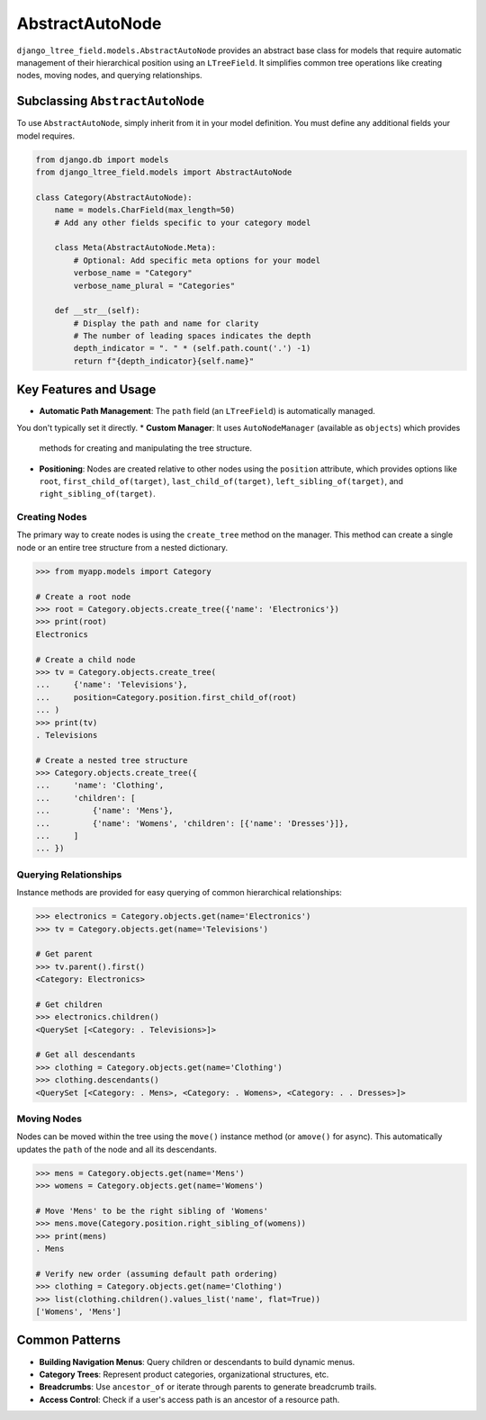 .. _abstract-auto-node:

====================
AbstractAutoNode
====================

``django_ltree_field.models.AbstractAutoNode`` provides an abstract base class
for models that require automatic management of their hierarchical position
using an ``LTreeField``. It simplifies common tree operations like creating nodes,
moving nodes, and querying relationships.

Subclassing ``AbstractAutoNode``
--------------------------------

To use ``AbstractAutoNode``, simply inherit from it in your model definition.
You must define any additional fields your model requires.

.. code-block:: python

    from django.db import models
    from django_ltree_field.models import AbstractAutoNode

    class Category(AbstractAutoNode):
        name = models.CharField(max_length=50)
        # Add any other fields specific to your category model

        class Meta(AbstractAutoNode.Meta):
            # Optional: Add specific meta options for your model
            verbose_name = "Category"
            verbose_name_plural = "Categories"

        def __str__(self):
            # Display the path and name for clarity
            # The number of leading spaces indicates the depth
            depth_indicator = ". " * (self.path.count('.') -1)
            return f"{depth_indicator}{self.name}"

Key Features and Usage
----------------------

*   **Automatic Path Management**: The ``path`` field (an ``LTreeField``) is automatically managed.
You don't typically set it directly.
*   **Custom Manager**: It uses ``AutoNodeManager`` (available as ``objects``) which provides
    methods for creating and manipulating the tree structure.
*   **Positioning**: Nodes are created relative to other nodes using the ``position`` attribute,
    which provides options like ``root``, ``first_child_of(target)``, ``last_child_of(target)``,
    ``left_sibling_of(target)``, and ``right_sibling_of(target)``.

Creating Nodes
~~~~~~~~~~~~~~

The primary way to create nodes is using the ``create_tree`` method on the manager.
This method can create a single node or an entire tree structure from a nested dictionary.

.. code-block:: pycon

    >>> from myapp.models import Category

    # Create a root node
    >>> root = Category.objects.create_tree({'name': 'Electronics'})
    >>> print(root)
    Electronics

    # Create a child node
    >>> tv = Category.objects.create_tree(
    ...     {'name': 'Televisions'},
    ...     position=Category.position.first_child_of(root)
    ... )
    >>> print(tv)
    . Televisions

    # Create a nested tree structure
    >>> Category.objects.create_tree({
    ...     'name': 'Clothing',
    ...     'children': [
    ...         {'name': 'Mens'},
    ...         {'name': 'Womens', 'children': [{'name': 'Dresses'}]},
    ...     ]
    ... })

Querying Relationships
~~~~~~~~~~~~~~~~~~~~~~

Instance methods are provided for easy querying of common hierarchical relationships:

.. code-block:: pycon

    >>> electronics = Category.objects.get(name='Electronics')
    >>> tv = Category.objects.get(name='Televisions')

    # Get parent
    >>> tv.parent().first()
    <Category: Electronics>

    # Get children
    >>> electronics.children()
    <QuerySet [<Category: . Televisions>]>

    # Get all descendants
    >>> clothing = Category.objects.get(name='Clothing')
    >>> clothing.descendants()
    <QuerySet [<Category: . Mens>, <Category: . Womens>, <Category: . . Dresses>]>

Moving Nodes
~~~~~~~~~~~~

Nodes can be moved within the tree using the ``move()`` instance method (or ``amove()`` for async).
This automatically updates the ``path`` of the node and all its descendants.

.. code-block:: pycon

    >>> mens = Category.objects.get(name='Mens')
    >>> womens = Category.objects.get(name='Womens')

    # Move 'Mens' to be the right sibling of 'Womens'
    >>> mens.move(Category.position.right_sibling_of(womens))
    >>> print(mens)
    . Mens

    # Verify new order (assuming default path ordering)
    >>> clothing = Category.objects.get(name='Clothing')
    >>> list(clothing.children().values_list('name', flat=True))
    ['Womens', 'Mens']

Common Patterns
---------------

*   **Building Navigation Menus**: Query children or descendants to build dynamic menus.
*   **Category Trees**: Represent product categories, organizational structures, etc.
*   **Breadcrumbs**: Use ``ancestor_of`` or iterate through parents to generate breadcrumb trails.
*   **Access Control**: Check if a user's access path is an ancestor of a resource path.
